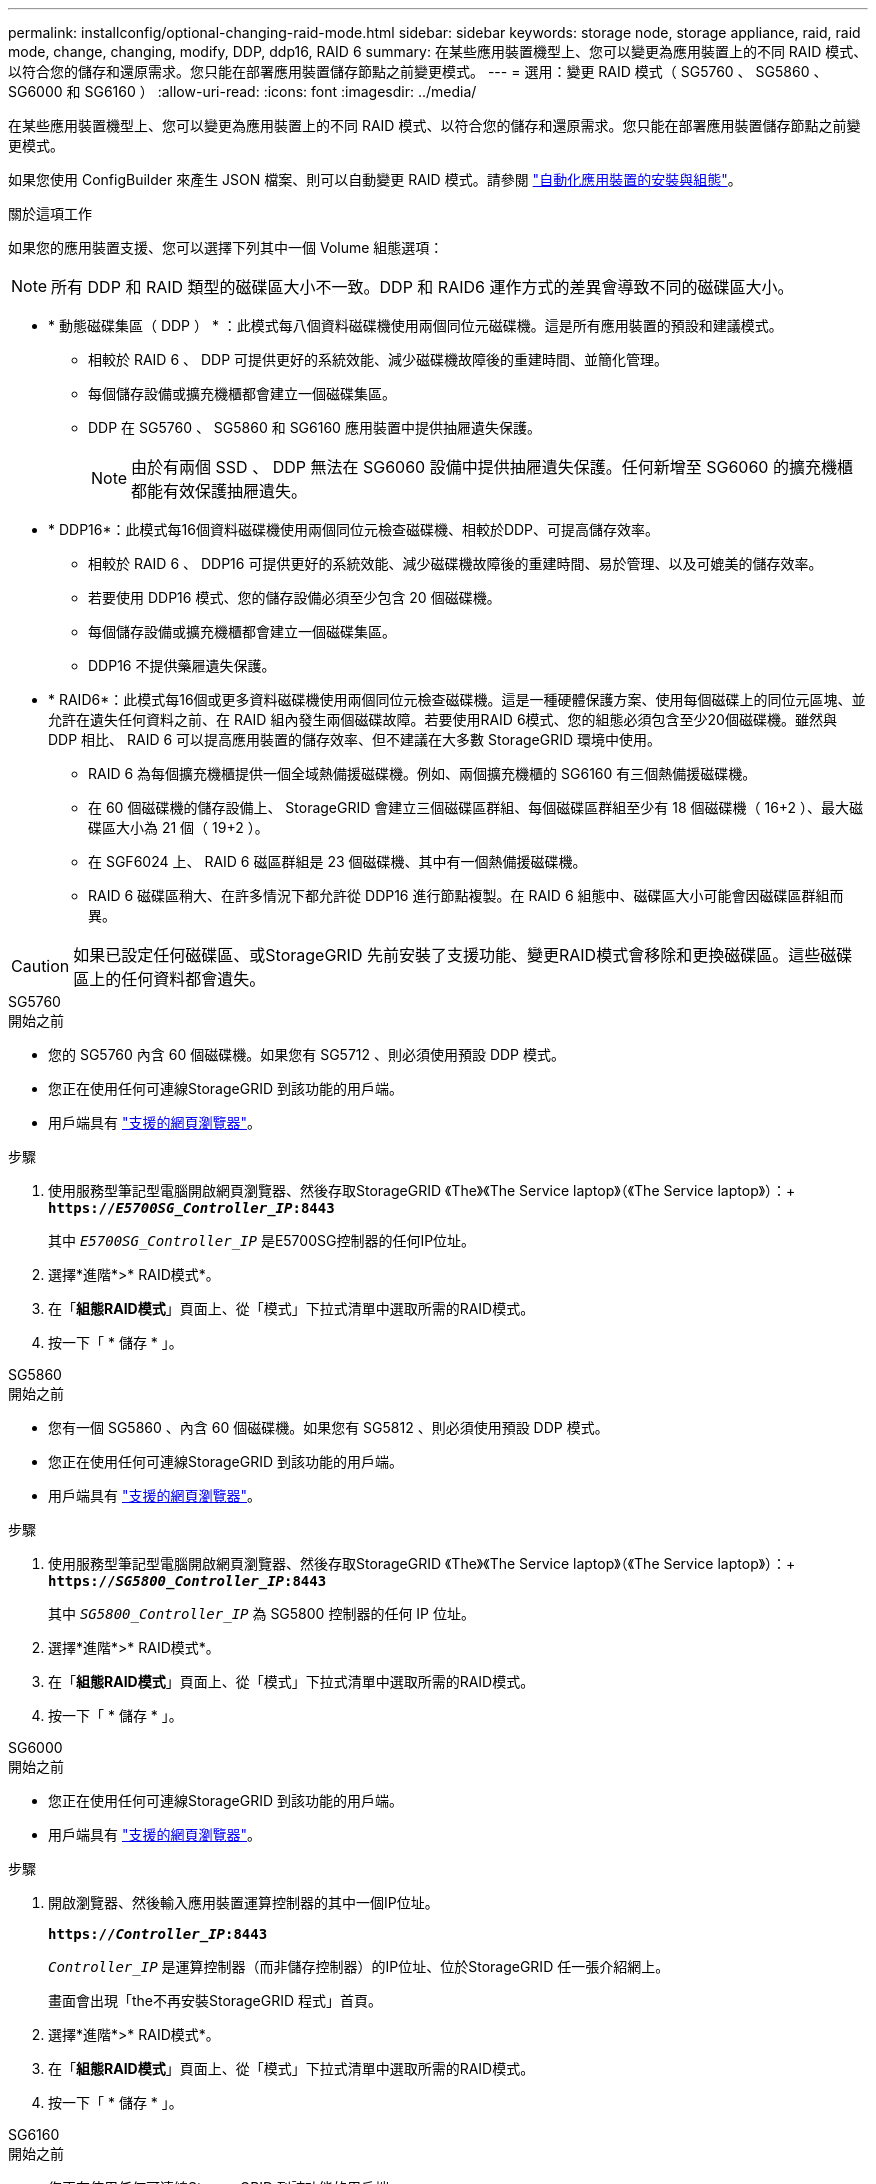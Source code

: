 ---
permalink: installconfig/optional-changing-raid-mode.html 
sidebar: sidebar 
keywords: storage node, storage appliance, raid, raid mode, change, changing, modify, DDP, ddp16, RAID 6 
summary: 在某些應用裝置機型上、您可以變更為應用裝置上的不同 RAID 模式、以符合您的儲存和還原需求。您只能在部署應用裝置儲存節點之前變更模式。 
---
= 選用：變更 RAID 模式（ SG5760 、 SG5860 、 SG6000 和 SG6160 ）
:allow-uri-read: 
:icons: font
:imagesdir: ../media/


[role="lead"]
在某些應用裝置機型上、您可以變更為應用裝置上的不同 RAID 模式、以符合您的儲存和還原需求。您只能在部署應用裝置儲存節點之前變更模式。

如果您使用 ConfigBuilder 來產生 JSON 檔案、則可以自動變更 RAID 模式。請參閱 link:automating-appliance-installation-and-configuration.html["自動化應用裝置的安裝與組態"]。

.關於這項工作
如果您的應用裝置支援、您可以選擇下列其中一個 Volume 組態選項：


NOTE: 所有 DDP 和 RAID 類型的磁碟區大小不一致。DDP 和 RAID6 運作方式的差異會導致不同的磁碟區大小。

* * 動態磁碟集區（ DDP ） * ：此模式每八個資料磁碟機使用兩個同位元磁碟機。這是所有應用裝置的預設和建議模式。
+
** 相較於 RAID 6 、 DDP 可提供更好的系統效能、減少磁碟機故障後的重建時間、並簡化管理。
** 每個儲存設備或擴充機櫃都會建立一個磁碟集區。
** DDP 在 SG5760 、 SG5860 和 SG6160 應用裝置中提供抽屜遺失保護。
+

NOTE: 由於有兩個 SSD 、 DDP 無法在 SG6060 設備中提供抽屜遺失保護。任何新增至 SG6060 的擴充機櫃都能有效保護抽屜遺失。



* * DDP16*：此模式每16個資料磁碟機使用兩個同位元檢查磁碟機、相較於DDP、可提高儲存效率。
+
** 相較於 RAID 6 、 DDP16 可提供更好的系統效能、減少磁碟機故障後的重建時間、易於管理、以及可媲美的儲存效率。
** 若要使用 DDP16 模式、您的儲存設備必須至少包含 20 個磁碟機。
** 每個儲存設備或擴充機櫃都會建立一個磁碟集區。
** DDP16 不提供藥屜遺失保護。


* * RAID6*：此模式每16個或更多資料磁碟機使用兩個同位元檢查磁碟機。這是一種硬體保護方案、使用每個磁碟上的同位元區塊、並允許在遺失任何資料之前、在 RAID 組內發生兩個磁碟故障。若要使用RAID 6模式、您的組態必須包含至少20個磁碟機。雖然與 DDP 相比、 RAID 6 可以提高應用裝置的儲存效率、但不建議在大多數 StorageGRID 環境中使用。
+
** RAID 6 為每個擴充機櫃提供一個全域熱備援磁碟機。例如、兩個擴充機櫃的 SG6160 有三個熱備援磁碟機。
** 在 60 個磁碟機的儲存設備上、 StorageGRID 會建立三個磁碟區群組、每個磁碟區群組至少有 18 個磁碟機（ 16+2 ）、最大磁碟區大小為 21 個（ 19+2 ）。
** 在 SGF6024 上、 RAID 6 磁區群組是 23 個磁碟機、其中有一個熱備援磁碟機。
** RAID 6 磁碟區稍大、在許多情況下都允許從 DDP16 進行節點複製。在 RAID 6 組態中、磁碟區大小可能會因磁碟區群組而異。





CAUTION: 如果已設定任何磁碟區、或StorageGRID 先前安裝了支援功能、變更RAID模式會移除和更換磁碟區。這些磁碟區上的任何資料都會遺失。

[role="tabbed-block"]
====
.SG5760
--
.開始之前
* 您的 SG5760 內含 60 個磁碟機。如果您有 SG5712 、則必須使用預設 DDP 模式。
* 您正在使用任何可連線StorageGRID 到該功能的用戶端。
* 用戶端具有 https://docs.netapp.com/us-en/storagegrid/admin/web-browser-requirements.html["支援的網頁瀏覽器"^]。


.步驟
. 使用服務型筆記型電腦開啟網頁瀏覽器、然後存取StorageGRID 《The》《The Service laptop》（《The Service laptop》）：+
`*https://_E5700SG_Controller_IP_:8443*`
+
其中 `_E5700SG_Controller_IP_` 是E5700SG控制器的任何IP位址。

. 選擇*進階*>* RAID模式*。
. 在「*組態RAID模式*」頁面上、從「模式」下拉式清單中選取所需的RAID模式。
. 按一下「 * 儲存 * 」。


--
.SG5860
--
.開始之前
* 您有一個 SG5860 、內含 60 個磁碟機。如果您有 SG5812 、則必須使用預設 DDP 模式。
* 您正在使用任何可連線StorageGRID 到該功能的用戶端。
* 用戶端具有 https://docs.netapp.com/us-en/storagegrid/admin/web-browser-requirements.html["支援的網頁瀏覽器"^]。


.步驟
. 使用服務型筆記型電腦開啟網頁瀏覽器、然後存取StorageGRID 《The》《The Service laptop》（《The Service laptop》）：+
`*https://_SG5800_Controller_IP_:8443*`
+
其中 `_SG5800_Controller_IP_` 為 SG5800 控制器的任何 IP 位址。

. 選擇*進階*>* RAID模式*。
. 在「*組態RAID模式*」頁面上、從「模式」下拉式清單中選取所需的RAID模式。
. 按一下「 * 儲存 * 」。


--
.SG6000
--
.開始之前
* 您正在使用任何可連線StorageGRID 到該功能的用戶端。
* 用戶端具有 https://docs.netapp.com/us-en/storagegrid/admin/web-browser-requirements.html["支援的網頁瀏覽器"^]。


.步驟
. 開啟瀏覽器、然後輸入應用裝置運算控制器的其中一個IP位址。
+
`*https://_Controller_IP_:8443*`

+
`_Controller_IP_` 是運算控制器（而非儲存控制器）的IP位址、位於StorageGRID 任一張介紹網上。

+
畫面會出現「the不再安裝StorageGRID 程式」首頁。

. 選擇*進階*>* RAID模式*。
. 在「*組態RAID模式*」頁面上、從「模式」下拉式清單中選取所需的RAID模式。
. 按一下「 * 儲存 * 」。


--
.SG6160
--
.開始之前
* 您正在使用任何可連線StorageGRID 到該功能的用戶端。
* 用戶端具有 https://docs.netapp.com/us-en/storagegrid/admin/web-browser-requirements.html["支援的網頁瀏覽器"^]。


.步驟
. 開啟瀏覽器、然後輸入應用裝置運算控制器的其中一個IP位址。
+
`*https://_Controller_IP_:8443*`

+
`_Controller_IP_` 是運算控制器（而非儲存控制器）的IP位址、位於StorageGRID 任一張介紹網上。

+
畫面會出現「the不再安裝StorageGRID 程式」首頁。

. 選擇*進階*>* RAID模式*。
. 在「*組態RAID模式*」頁面上、從「模式」下拉式清單中選取所需的RAID模式。
. 按一下「 * 儲存 * 」。


--
====